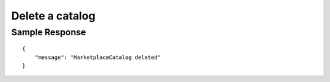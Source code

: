 ================================================
Delete a catalog
================================================

.. tabs::

  .. tab:: REST

    .. code-block:: sh

        API Endpoint: <IMPROMPT_SERVER_URL>/marketplaces/<MARKETPLACE_ID>/catalogs/<CATALOG_ID>
        Method: DELETE
        X-Api-Key: API_KEY


  .. tab:: CURL

    .. code-block:: python

      curl --location --request DELETE '<IMPROMPT_SERVER_URL>/marketplaces/<MARKETPLACE_ID>/catalogs/<CATALOG_ID>' \
        --header 'Authorization: API_KEY' \
        '


Sample Response
=================

::

    {
        "message": "MarketplaceCatalog deleted"
    }

